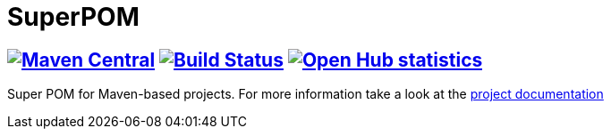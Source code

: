 = SuperPOM

== image:https://img.shields.io/maven-central/v/com.github.sebhoss/superpom.svg?style=flat-square["Maven Central", link="https://maven-badges.herokuapp.com/maven-central/com.github.sebhoss/superpom"] image:https://img.shields.io/travis/sebhoss/superpom/master.svg?style=flat-square["Build Status", link="https://travis-ci.org/sebhoss/superpom"] image:https://www.openhub.net/p/PROJECT_TITLE/widgets/project_thin_badge.gif["Open Hub statistics", link="https://www.openhub.net/p/superpom"]

Super POM for Maven-based projects. For more information take a look at the http://sebhoss.github.io/superpom[project documentation]